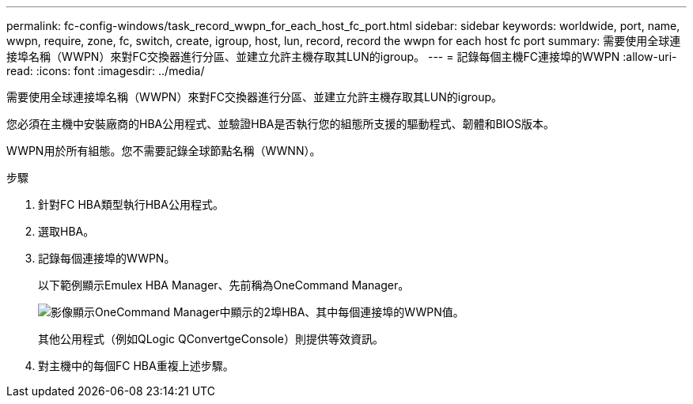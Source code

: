 ---
permalink: fc-config-windows/task_record_wwpn_for_each_host_fc_port.html 
sidebar: sidebar 
keywords: worldwide, port, name, wwpn, require, zone, fc, switch, create, igroup, host, lun, record, record the wwpn for each host fc port 
summary: 需要使用全球連接埠名稱（WWPN）來對FC交換器進行分區、並建立允許主機存取其LUN的igroup。 
---
= 記錄每個主機FC連接埠的WWPN
:allow-uri-read: 
:icons: font
:imagesdir: ../media/


[role="lead"]
需要使用全球連接埠名稱（WWPN）來對FC交換器進行分區、並建立允許主機存取其LUN的igroup。

您必須在主機中安裝廠商的HBA公用程式、並驗證HBA是否執行您的組態所支援的驅動程式、韌體和BIOS版本。

WWPN用於所有組態。您不需要記錄全球節點名稱（WWNN）。

.步驟
. 針對FC HBA類型執行HBA公用程式。
. 選取HBA。
. 記錄每個連接埠的WWPN。
+
以下範例顯示Emulex HBA Manager、先前稱為OneCommand Manager。

+
image::../media/emulex_hba_fc_fc_windows.gif[影像顯示OneCommand Manager中顯示的2埠HBA、其中每個連接埠的WWPN值。]

+
其他公用程式（例如QLogic QConvertgeConsole）則提供等效資訊。

. 對主機中的每個FC HBA重複上述步驟。

